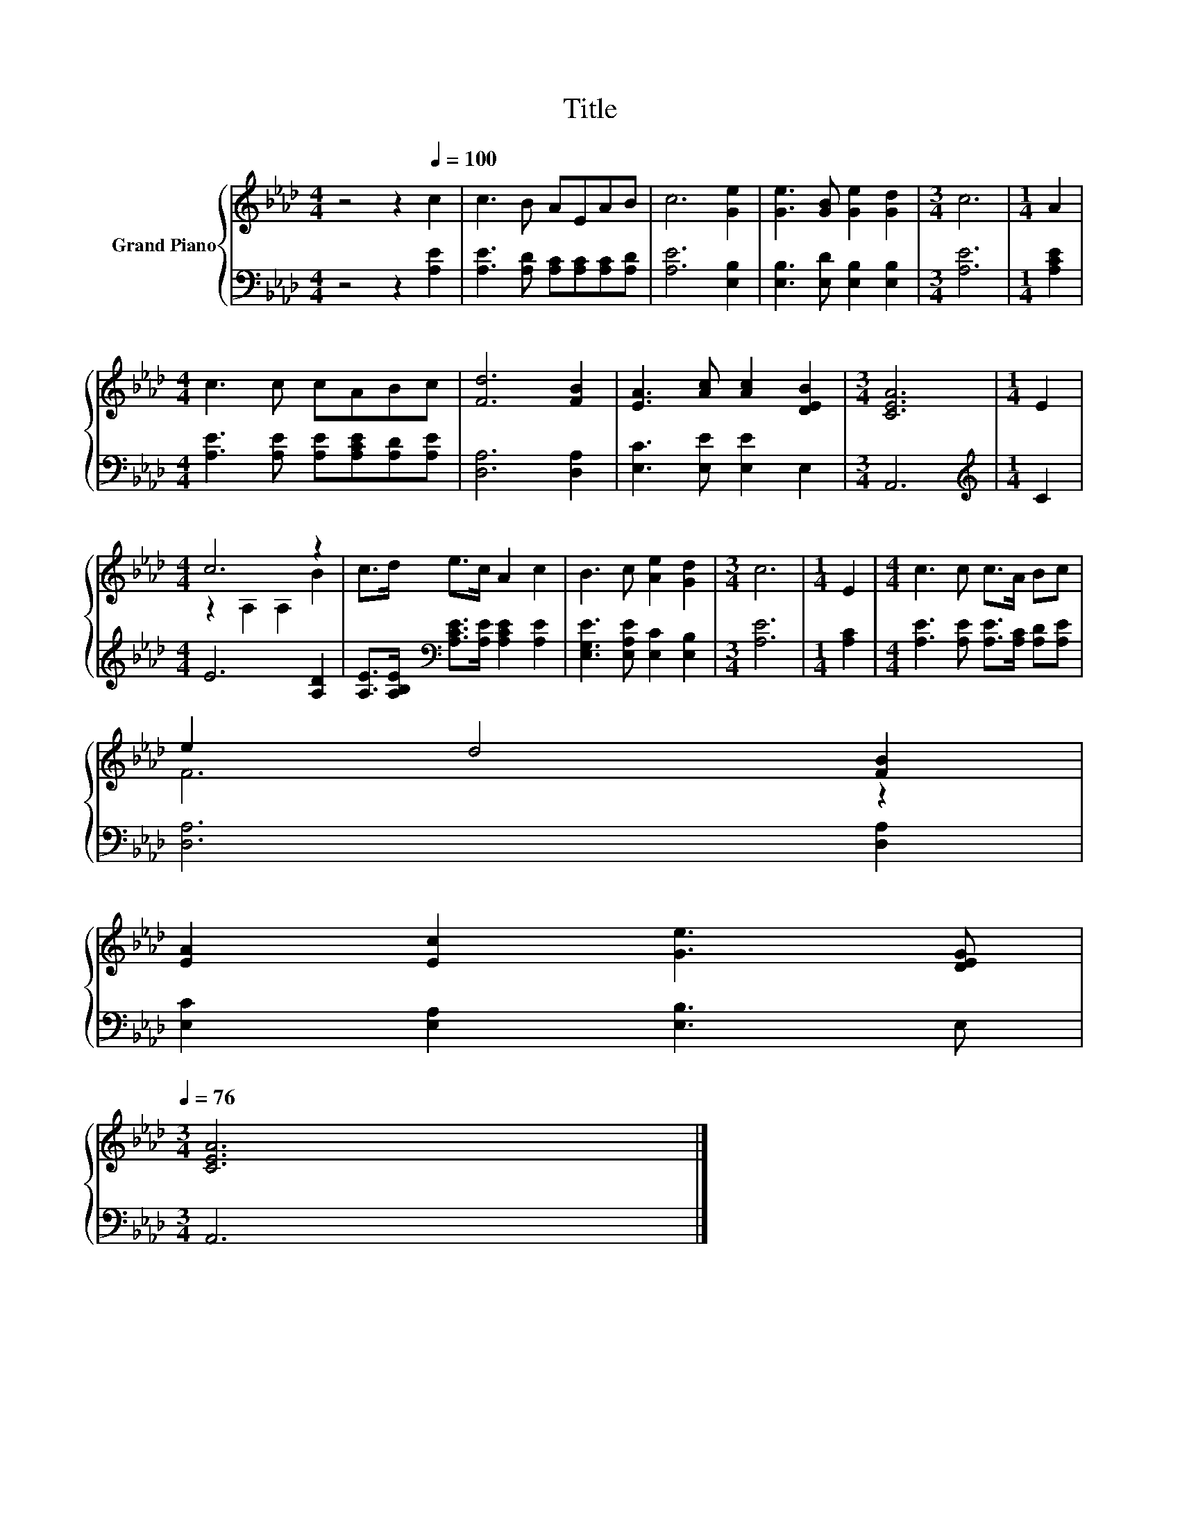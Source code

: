 X:1
T:Title
%%score { ( 1 3 ) | 2 }
L:1/8
M:4/4
K:Ab
V:1 treble nm="Grand Piano"
V:3 treble 
V:2 bass 
V:1
 z4 z2[Q:1/4=100] c2 | c3 B AEAB | c6 [Ge]2 | [Ge]3 [GB] [Ge]2 [Gd]2 |[M:3/4] c6 |[M:1/4] A2 | %6
[M:4/4] c3 c cABc | [Fd]6 [FB]2 | [EA]3 [Ac] [Ac]2 [DEB]2 |[M:3/4] [CEA]6 |[M:1/4] E2 | %11
[M:4/4] c6 z2 | c>d e>c A2 c2 | B3 c [Ae]2 [Gd]2 |[M:3/4] c6 |[M:1/4] E2 |[M:4/4] c3 c c>A Bc | %17
 e2 d4 [FB]2 | %18
 [EA]2 [Ec]2 [Ge]3 [DEG][Q:1/4=99][Q:1/4=97][Q:1/4=96][Q:1/4=94][Q:1/4=93][Q:1/4=91][Q:1/4=90][Q:1/4=88][Q:1/4=87][Q:1/4=85][Q:1/4=84][Q:1/4=82][Q:1/4=81][Q:1/4=79][Q:1/4=78][Q:1/4=76] | %19
[M:3/4] [CEA]6 |] %20
V:2
 z4 z2 [A,E]2 | [A,E]3 [A,D] [A,C][A,C][A,C][A,D] | [A,E]6 [E,B,]2 | %3
 [E,B,]3 [E,D] [E,B,]2 [E,B,]2 |[M:3/4] [A,E]6 |[M:1/4] [A,CE]2 | %6
[M:4/4] [A,E]3 [A,E] [A,E][A,CE][A,D][A,E] | [D,A,]6 [D,A,]2 | [E,C]3 [E,E] [E,E]2 E,2 | %9
[M:3/4] A,,6 |[M:1/4][K:treble] C2 |[M:4/4] E6 [A,D]2 | %12
 [A,E]>[A,B,E][K:bass] [A,CE]>[A,E] [A,CE]2 [A,E]2 | [E,G,E]3 [E,A,E] [E,C]2 [E,B,]2 | %14
[M:3/4] [A,E]6 |[M:1/4] [A,C]2 |[M:4/4] [A,E]3 [A,E] [A,E]>[A,C] [A,D][A,E] | [D,A,]6 [D,A,]2 | %18
 [E,C]2 [E,A,]2 [E,B,]3 E, |[M:3/4] A,,6 |] %20
V:3
 x8 | x8 | x8 | x8 |[M:3/4] x6 |[M:1/4] x2 |[M:4/4] x8 | x8 | x8 |[M:3/4] x6 |[M:1/4] x2 | %11
[M:4/4] z2 A,2 A,2 B2 | x8 | x8 |[M:3/4] x6 |[M:1/4] x2 |[M:4/4] x8 | F6 z2 | x8 |[M:3/4] x6 |] %20

